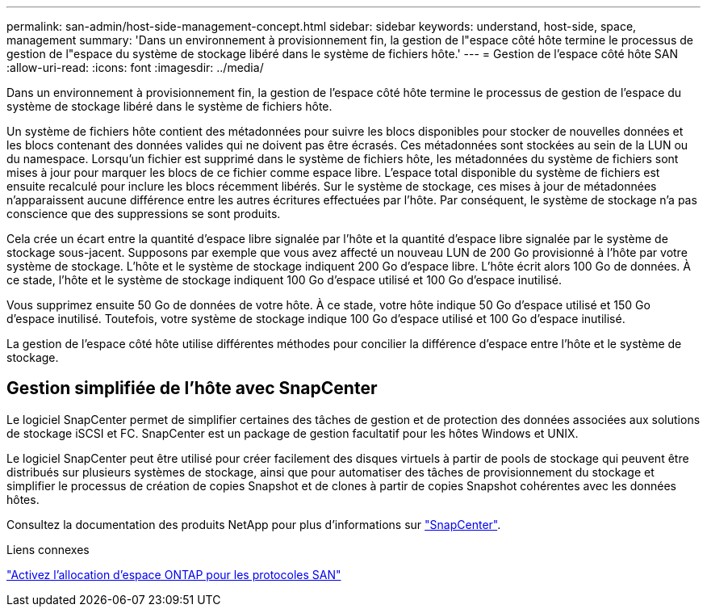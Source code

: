 ---
permalink: san-admin/host-side-management-concept.html 
sidebar: sidebar 
keywords: understand, host-side, space, management 
summary: 'Dans un environnement à provisionnement fin, la gestion de l"espace côté hôte termine le processus de gestion de l"espace du système de stockage libéré dans le système de fichiers hôte.' 
---
= Gestion de l'espace côté hôte SAN
:allow-uri-read: 
:icons: font
:imagesdir: ../media/


[role="lead"]
Dans un environnement à provisionnement fin, la gestion de l'espace côté hôte termine le processus de gestion de l'espace du système de stockage libéré dans le système de fichiers hôte.

Un système de fichiers hôte contient des métadonnées pour suivre les blocs disponibles pour stocker de nouvelles données et les blocs contenant des données valides qui ne doivent pas être écrasés. Ces métadonnées sont stockées au sein de la LUN ou du namespace. Lorsqu'un fichier est supprimé dans le système de fichiers hôte, les métadonnées du système de fichiers sont mises à jour pour marquer les blocs de ce fichier comme espace libre. L'espace total disponible du système de fichiers est ensuite recalculé pour inclure les blocs récemment libérés. Sur le système de stockage, ces mises à jour de métadonnées n'apparaissent aucune différence entre les autres écritures effectuées par l'hôte. Par conséquent, le système de stockage n'a pas conscience que des suppressions se sont produits.

Cela crée un écart entre la quantité d'espace libre signalée par l'hôte et la quantité d'espace libre signalée par le système de stockage sous-jacent. Supposons par exemple que vous avez affecté un nouveau LUN de 200 Go provisionné à l'hôte par votre système de stockage. L'hôte et le système de stockage indiquent 200 Go d'espace libre. L'hôte écrit alors 100 Go de données. À ce stade, l'hôte et le système de stockage indiquent 100 Go d'espace utilisé et 100 Go d'espace inutilisé.

Vous supprimez ensuite 50 Go de données de votre hôte. À ce stade, votre hôte indique 50 Go d'espace utilisé et 150 Go d'espace inutilisé. Toutefois, votre système de stockage indique 100 Go d'espace utilisé et 100 Go d'espace inutilisé.

La gestion de l'espace côté hôte utilise différentes méthodes pour concilier la différence d'espace entre l'hôte et le système de stockage.



== Gestion simplifiée de l'hôte avec SnapCenter

Le logiciel SnapCenter permet de simplifier certaines des tâches de gestion et de protection des données associées aux solutions de stockage iSCSI et FC. SnapCenter est un package de gestion facultatif pour les hôtes Windows et UNIX.

Le logiciel SnapCenter peut être utilisé pour créer facilement des disques virtuels à partir de pools de stockage qui peuvent être distribués sur plusieurs systèmes de stockage, ainsi que pour automatiser des tâches de provisionnement du stockage et simplifier le processus de création de copies Snapshot et de clones à partir de copies Snapshot cohérentes avec les données hôtes.

Consultez la documentation des produits NetApp pour plus d'informations sur https://docs.netapp.com/us-en/snapcenter/index.html["SnapCenter"].

.Liens connexes
link:enable-space-allocation-scsi-thin-provisioned-luns-task.html["Activez l'allocation d'espace ONTAP pour les protocoles SAN"]
